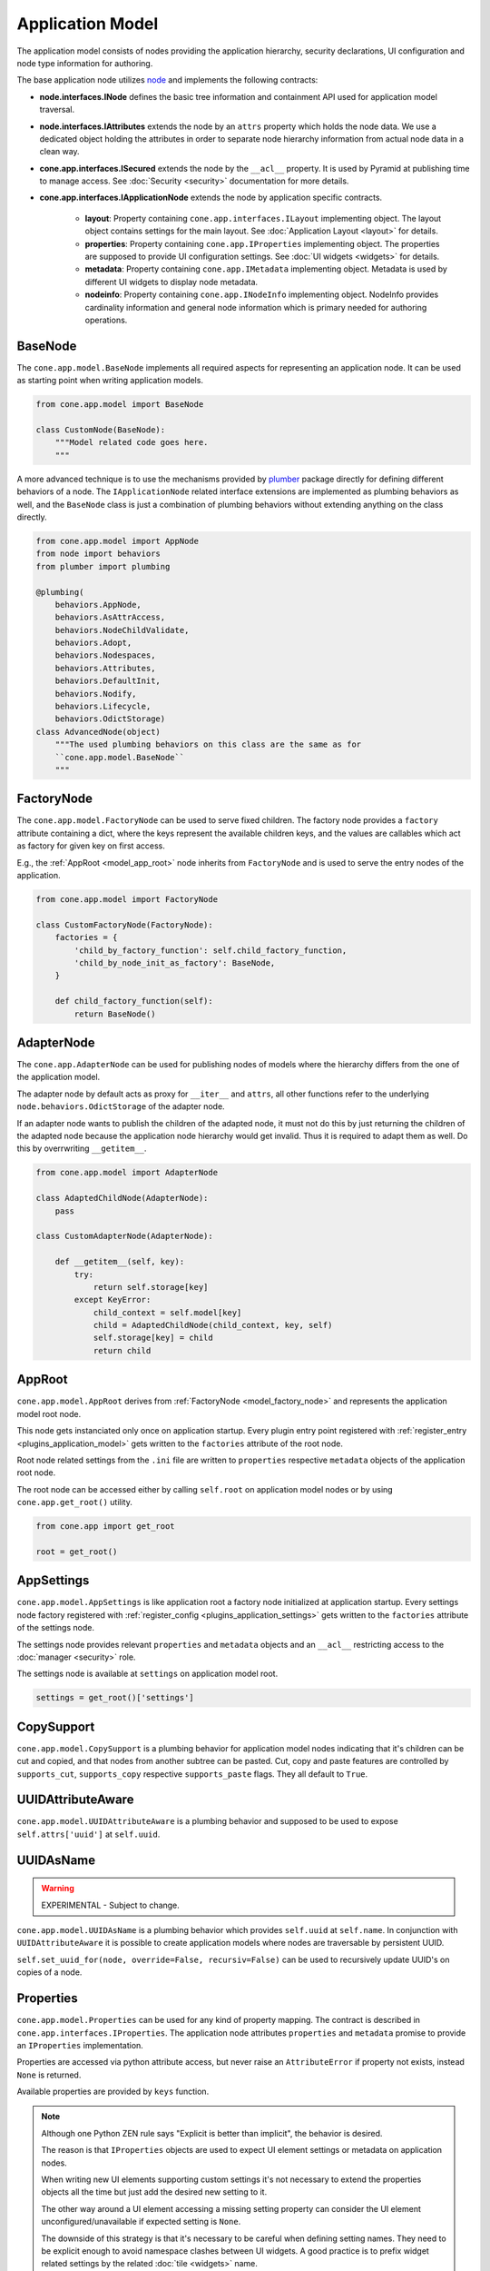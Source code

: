 =================
Application Model
=================

The application model consists of nodes providing the application hierarchy,
security declarations, UI configuration and node type information for authoring.

The base application node utilizes `node <http://pypi.python.org/pypi/node>`_
and implements the following contracts:

- **node.interfaces.INode** defines the basic tree information and containment
  API used for application model traversal.

- **node.interfaces.IAttributes** extends the node by an ``attrs`` property
  which holds the node data. We use a dedicated object holding the attributes
  in order to separate node hierarchy information from actual node data in a
  clean way.

- **cone.app.interfaces.ISecured** extends the node by the ``__acl__``
  property. It is used by Pyramid at publishing time to manage access.
  See :doc:`Security <security>` documentation for more details.

- **cone.app.interfaces.IApplicationNode** extends the node by application
  specific contracts.

    - **layout**: Property containing ``cone.app.interfaces.ILayout`` implementing
      object. The layout object contains settings for the main layout. See
      :doc:`Application Layout <layout>` for details.

    - **properties**: Property containing ``cone.app.IProperties`` implementing
      object. The properties are supposed to provide UI configuration settings. See
      :doc:`UI widgets <widgets>` for details.

    - **metadata**: Property containing ``cone.app.IMetadata`` implementing object.
      Metadata is used by different UI widgets to display node metadata.

    - **nodeinfo**: Property containing ``cone.app.INodeInfo`` implementing object.
      NodeInfo provides cardinality information and general node information which
      is primary needed for authoring operations.


BaseNode
--------

The ``cone.app.model.BaseNode`` implements all required aspects for
representing an application node. It can be used as starting point when writing
application models.

.. code-block:: python

    from cone.app.model import BaseNode

    class CustomNode(BaseNode):
        """Model related code goes here.
        """

A more advanced technique is to use the mechanisms provided by
`plumber <http://pypi.python.org/pypi/plumber>`_ package directly for defining
different behaviors of a node. The ``IApplicationNode`` related interface
extensions are implemented as plumbing behaviors as well, and the ``BaseNode``
class is just a combination of plumbing behaviors without extending anything on
the class directly.

.. code-block:: python

    from cone.app.model import AppNode
    from node import behaviors
    from plumber import plumbing

    @plumbing(
        behaviors.AppNode,
        behaviors.AsAttrAccess,
        behaviors.NodeChildValidate,
        behaviors.Adopt,
        behaviors.Nodespaces,
        behaviors.Attributes,
        behaviors.DefaultInit,
        behaviors.Nodify,
        behaviors.Lifecycle,
        behaviors.OdictStorage)
    class AdvancedNode(object)
        """The used plumbing behaviors on this class are the same as for
        ``cone.app.model.BaseNode``
        """

.. _model_factory_node:

FactoryNode
-----------

The ``cone.app.model.FactoryNode`` can be used to serve fixed children. The
factory node provides a ``factory`` attribute containing a dict, where the keys
represent the available children keys, and the values are callables which act
as factory for given key on first access.

E.g., the :ref:`AppRoot <model_app_root>` node inherits from ``FactoryNode`` and is
used to serve the entry nodes of the application.

.. code-block:: python

    from cone.app.model import FactoryNode

    class CustomFactoryNode(FactoryNode):
        factories = {
            'child_by_factory_function': self.child_factory_function,
            'child_by_node_init_as_factory': BaseNode,
        }

        def child_factory_function(self):
            return BaseNode()


AdapterNode
-----------

The ``cone.app.AdapterNode`` can be used for publishing nodes of models where
the hierarchy differs from the one of the application model.

The adapter node by default acts as proxy for ``__iter__`` and ``attrs``, all
other functions refer to the underlying ``node.behaviors.OdictStorage`` of the
adapter node.

If an adapter node wants to publish the children of the adapted node, it must
not do this by just returning the children of the adapted node because the
application node hierarchy would get invalid. Thus it is required to adapt
them as well. Do this by overrwriting ``__getitem__``.

.. code-block:: python

    from cone.app.model import AdapterNode

    class AdaptedChildNode(AdapterNode):
        pass

    class CustomAdapterNode(AdapterNode):

        def __getitem__(self, key):
            try:
                return self.storage[key]
            except KeyError:
                child_context = self.model[key]
                child = AdaptedChildNode(child_context, key, self)
                self.storage[key] = child
                return child


.. _model_app_root:

AppRoot
-------

``cone.app.model.AppRoot`` derives from :ref:`FactoryNode <model_factory_node>`
and represents the application model root node.

This node gets instanciated only once on application startup. Every plugin
entry point registered with :ref:`register_entry <plugins_application_model>`
gets written to the ``factories`` attribute of the root node.

Root node related settings from the ``.ini`` file are written to ``properties``
respective ``metadata`` objects of the application root node.

The root node can be accessed either by calling ``self.root`` on application
model nodes or by using ``cone.app.get_root()`` utility.

.. code-block:: python

    from cone.app import get_root

    root = get_root()


AppSettings
-----------

``cone.app.model.AppSettings`` is like application root a factory node
initialized at application startup. Every settings node factory registered with
:ref:`register_config <plugins_application_settings>` gets written to the
``factories`` attribute of the settings node.

The settings node provides relevant ``properties`` and ``metadata`` objects and
an ``__acl__`` restricting access to the :doc:`manager <security>` role.

The settings node is available at ``settings`` on application model root.

.. code-block:: python

    settings = get_root()['settings']


CopySupport
-----------

``cone.app.model.CopySupport`` is a plumbing behavior for application model
nodes indicating that it's children can be cut and copied, and that nodes from
another subtree can be pasted. Cut, copy and paste features are controlled by
``supports_cut``, ``supports_copy`` respective ``supports_paste`` flags. They
all default to ``True``.


UUIDAttributeAware
------------------

``cone.app.model.UUIDAttributeAware`` is a plumbing behavior and supposed to be
used to expose ``self.attrs['uuid']`` at ``self.uuid``.


UUIDAsName
----------

.. warning::

    EXPERIMENTAL - Subject to change.

``cone.app.model.UUIDAsName`` is a plumbing behavior which provides
``self.uuid`` at ``self.name``. In conjunction with ``UUIDAttributeAware`` it
is possible to create application models where nodes are traversable by
persistent UUID.

``self.set_uuid_for(node, override=False, recursiv=False)`` can be used to
recursively update UUID's on copies of a node.


Properties
----------

``cone.app.model.Properties`` can be used for any kind of property mapping.
The contract is described in ``cone.app.interfaces.IProperties``. The
application node attributes ``properties`` and ``metadata`` promise to
provide an ``IProperties`` implementation.

Properties are accessed via python attribute access, but never raise an
``AttributeError`` if property not exists, instead ``None`` is returned.

Available properties are provided by ``keys`` function.

.. note::

    Although one Python ZEN rule says "Explicit is better than implicit", the
    behavior is desired.

    The reason is that ``IProperties`` objects are used to expect UI element
    settings or metadata on application nodes.

    When writing new UI elements supporting custom settings it's not necessary
    to extend the properties objects all the time but just add the desired new
    setting to it.

    The other way around a UI element accessing a missing setting property can
    consider the UI element unconfigured/unavailable if expected setting is
    ``None``.

    The downside of this strategy is that it's necessary to be careful when
    defining setting names. They need to be explicit enough to avoid namespace
    clashes between UI widgets. A good practice is to prefix widget related
    settings by the related :doc:`tile <widgets>` name.

.. code-block:: pycon

    >>> from cone.app.model import Properties

    >>> props = Properties
    >>> props.a = '1'
    >>> props.b = '2'
    >>> props.keys()
    ['a', 'b']

    >>> assert(props.a == '1')
    >>> assert(props.not_exists is None)


ProtectedProperties
-------------------

``cone.app.model.ProtectedProperties`` object can be used to secure property
access by permissions. Properties with no permissions are always returned.
See :doc:`Security <security>` documentation for more details about
permissions.

.. code-block:: python

    from cone.app.model import ProtectedProperties

Define the permission map. In this example, permission 'view' is required to
access property 'a', and permission 'edit' is required to access property
'b'.

.. code-block:: python

    permissions = {
        'a': ['view'],
        'b': ['edit'],
    }

The model to check the permissions against.

.. code-block:: python

    model = BaseNode()

Property data.

.. code-block:: python

    data = {
        'a': '1',  # 'view' permission protected
        'b': '2',  # 'edit' permission protected
        'c': '3',  # unprotected
    }

Initialize properties.

.. code-block:: python

    props = ProtectedProperties(model, permissions, data)

If a user does not have the required permission granted to access a specific
property, ``ProtectedProperties`` behaves as if this property is inexistent.

.. note::

    Write access to properties is not protected at all.


Metadata
--------

``cone.app.model.Metadada`` class inherits from ``cone.app.model.Properties``
and adds the marker interface ``cone.app.interfaces.IMetadata``. This object
is for ``cone.app.interfaces.IApplicationNode.metadata``.


XMLProperties
-------------

``cone.app.model.XMLProperties`` is an ``IProperties`` implementation which
can be used to serialize/deserialize properties to XML files. Supported value
types are ``string``, ``list``, ``tuple``, ``dict`` and ``datetime.datetime``.

.. code-block:: python

    from cone.app.model import XMLProperties

    file = '/path/to/file.xml'
    props = XMLProperties(file)
    props.a = '1'
    props()  # persist to file


ConfigProperties
----------------

``cone.app.model.ConfigProperties`` is an ``IProperties`` implementation which
can be used to serialize/deserialize properties to ``.ini`` files.

Property values are handled as unicode strings and get UTF-8 encoded. It's
possible to change the encoding by settings the ``encoding`` attribute.

By default the properties are stored in the ``properties`` section of the
``.ini`` file. This can be configured by setting the ``properties_section``
attribute.

The constructor expects the file path and an optional data dictionary
containing initial properties as arguments.

.. code-block:: python

    from cone.app.model import ConfigProperties

    props = ConfigProperties(
        path='/path/to/file.ini',
        data=dict(a=u'a')
    )
    props.b = u'b'
    props()  # persist to file


NodeInfo
--------

``cone.app.model.NodeInfo`` class inherits from ``cone.app.model.Properties``
and adds the marker interface ``cone.app.interfaces.INodeInfo``.

``NodeInfo`` provides cardinality information and general node information
which is primary needed for authoring operations. The following properties are
used:

- **name**: Unique name as string of node type.

- **title**: Title of this node type.

- **description**: Description of this node type.

- **factory**: Add model factory. Function used to instanciate a non persistent
  instance of node type used to render add forms. Defaults to
  ``cone.app.browser.authoring.default_addmodel_factory``.

- **addables**: List of node info names. Defines which node types are allowed
  as children in this node.

- **icon**: Icon for node type. Icon support is implemented using icon fonts.
  `Ionicons <http://ionicons.com>`_ are shipped and delivered with ``cone.app`` by
  default.

``NodeInfo`` objects are not instanciated directly, instead the
``cone.app.model.node_info`` decorator is used to register node types.

.. code-block:: python

    from cone.app.model import BaseNode
    from cone.app.model import node_info

    @node_info(
        name='custom_node',
        title='Custom Node',
        description='A Custom Node',
        factory=None,
        icon='ion-ios7-gear',
        addables=['other_node'])
    class CustomNode(BaseNode):
        pass

The ``NodeInfo`` instance can be accessed either on the application model
nodes or with ``cone.app.model.get_node_info``.

``get_node_info`` returns ``None`` if node info by name not exists while
``model.nodeinfo`` always returns a ``NodeInfo`` instance, regardless whether
there has been registered a dedicated one or not.

.. code-block:: python

    from cone.app.model import get_node_info

    # lookup node info by utility function
    info = get_node_info('custom_node')

    # lookup node info from model
    model = CustomNode()
    info = model.nodeinfo

See :doc:`Forms <forms>` documentation for more details.
